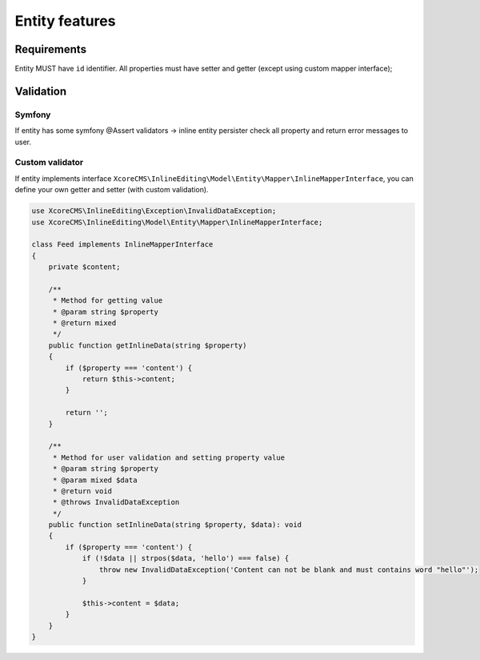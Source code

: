 Entity features
===============

Requirements
------------

Entity MUST have ``id`` identifier. All properties must have setter and getter (except using custom mapper interface);


Validation
----------

Symfony
``````

If entity has some symfony @Assert validators -> inline entity persister check all property and return error messages to user.


Custom validator
````````````````

If entity implements interface ``XcoreCMS\InlineEditing\Model\Entity\Mapper\InlineMapperInterface``, you can define your own getter and setter (with custom validation).

.. code-block:: php

    use XcoreCMS\InlineEditing\Exception\InvalidDataException;
    use XcoreCMS\InlineEditing\Model\Entity\Mapper\InlineMapperInterface;

    class Feed implements InlineMapperInterface
    {
        private $content;

        /**
         * Method for getting value
         * @param string $property
         * @return mixed
         */
        public function getInlineData(string $property)
        {
            if ($property === 'content') {
                return $this->content;
            }

            return '';
        }

        /**
         * Method for user validation and setting property value
         * @param string $property
         * @param mixed $data
         * @return void
         * @throws InvalidDataException
         */
        public function setInlineData(string $property, $data): void
        {
            if ($property === 'content') {
                if (!$data || strpos($data, 'hello') === false) {
                    throw new InvalidDataException('Content can not be blank and must contains word "hello"');
                }

                $this->content = $data;
            }
        }
    }
..
